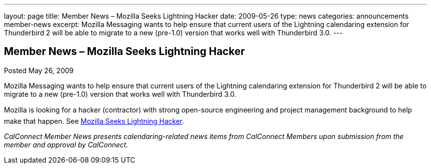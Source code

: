 ---
layout: page
title: Member News – Mozilla Seeks Lightning Hacker
date: 2009-05-26
type: news
categories: announcements member-news
excerpt: Mozilla Messaging wants to help ensure that current users of the Lightning calendaring extension for Thunderbird 2 will be able to migrate to a new (pre-1.0) version that works well with Thunderbird 3.0.
---

== Member News – Mozilla Seeks Lightning Hacker

Posted May 26, 2009 

Mozilla Messaging wants to help ensure that current users of the Lightning calendaring extension for Thunderbird 2 will be able to migrate to a new (pre-1.0) version that works well with Thunderbird 3.0.

Mozilla is looking for a hacker (contractor) with strong open-source engineering and project management background to help make that happen. See http://weblogs.mozillazine.org/dmose/archives/2009/05/lightning_hacker_sought.html[Mozilla Seeks Lightning Hacker].

_CalConnect Member News presents calendaring-related news items from CalConnect Members upon submission from the member and approval by CalConnect._


